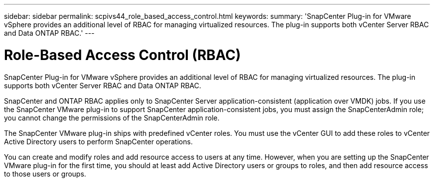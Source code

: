 ---
sidebar: sidebar
permalink: scpivs44_role_based_access_control.html
keywords:
summary: 'SnapCenter Plug-in for VMware vSphere provides an additional level of RBAC for managing virtualized resources. The plug-in supports both vCenter Server RBAC and Data ONTAP RBAC.'
---

= Role-Based Access Control (RBAC)
:hardbreaks:
:nofooter:
:icons: font
:linkattrs:
:imagesdir: ./media/

//
// This file was created with NDAC Version 2.0 (August 17, 2020)
//
// 2020-09-09 12:24:20.235275
//
[.lead]
SnapCenter Plug-in for VMware vSphere provides an additional level of RBAC for managing virtualized resources. The plug-in supports both vCenter Server RBAC and Data ONTAP RBAC.

SnapCenter and ONTAP RBAC applies only to SnapCenter Server application-consistent (application over VMDK) jobs. If you use the SnapCenter VMware plug-in to support SnapCenter application-consistent jobs, you must assign the SnapCenterAdmin role; you cannot change the permissions of the SnapCenterAdmin role.

The SnapCenter VMware plug-in ships with predefined vCenter roles. You must use the vCenter GUI to add these roles to vCenter Active Directory users to perform SnapCenter operations.

You can create and modify roles and add resource access to users at any time. However, when you are setting up the SnapCenter VMware plug-in for the first time, you should at least add Active Directory users or groups to roles, and then add resource access to those users or groups.
